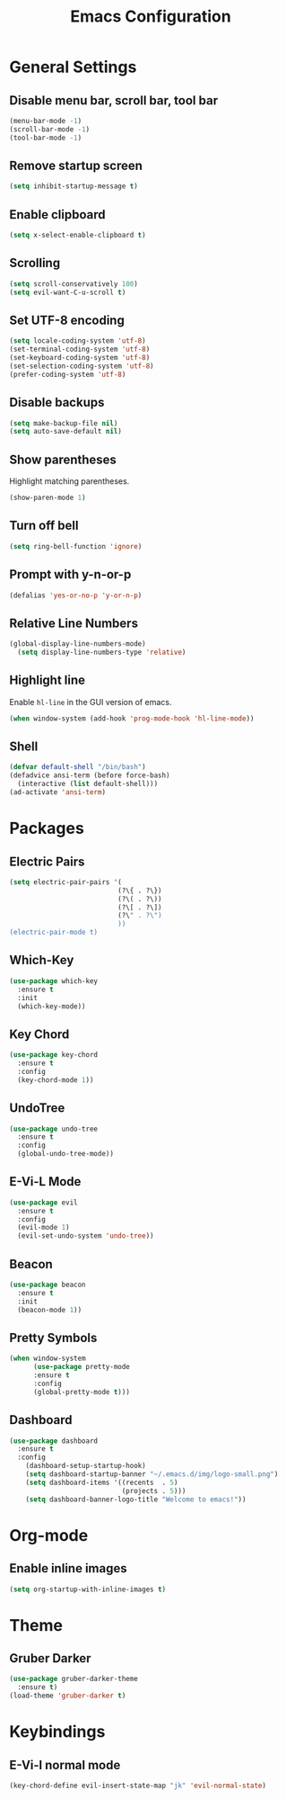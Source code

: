 #+STARTUP: show2levels
#+TITLE: Emacs Configuration
#+CREATOR: ddmin
#+LANGUAGE: en
#+OPTIONS: num:nil
#+ATTR_HTML: :style margin-left: auto; margin-right: auto;

[[./img/logo-small.png]]

* General Settings

** Disable menu bar, scroll bar, tool bar

#+BEGIN_SRC emacs-lisp
  (menu-bar-mode -1)
  (scroll-bar-mode -1)
  (tool-bar-mode -1)
#+END_SRC

** Remove startup screen

#+BEGIN_SRC emacs-lisp
  (setq inhibit-startup-message t)
#+END_SRC

** Enable clipboard

#+BEGIN_SRC emacs-lisp
  (setq x-select-enable-clipboard t)
#+END_SRC

** Scrolling

#+BEGIN_SRC emacs-lisp
  (setq scroll-conservatively 100)
  (setq evil-want-C-u-scroll t)
#+END_SRC

** Set UTF-8 encoding

#+BEGIN_SRC emacs-lisp
  (setq locale-coding-system 'utf-8)
  (set-terminal-coding-system 'utf-8)
  (set-keyboard-coding-system 'utf-8)
  (set-selection-coding-system 'utf-8)
  (prefer-coding-system 'utf-8)
#+END_SRC

** Disable backups

#+BEGIN_SRC emacs-lisp
  (setq make-backup-file nil)
  (setq auto-save-default nil)
#+END_SRC

** Show parentheses

Highlight matching parentheses.
#+BEGIN_SRC emacs-lisp
  (show-paren-mode 1)
#+END_SRC

** Turn off bell

#+BEGIN_SRC emacs-lisp
  (setq ring-bell-function 'ignore)
#+END_SRC

** Prompt with y-n-or-p

#+BEGIN_SRC emacs-lisp
  (defalias 'yes-or-no-p 'y-or-n-p)
#+END_SRC

** Relative Line Numbers

#+BEGIN_SRC emacs-lisp
(global-display-line-numbers-mode)
  (setq display-line-numbers-type 'relative)
#+END_SRC

** Highlight line

Enable =hl-line= in the GUI version of emacs.
#+BEGIN_SRC emacs-lisp
  (when window-system (add-hook 'prog-mode-hook 'hl-line-mode))
#+END_SRC

** Shell

#+BEGIN_SRC emacs-lisp
  (defvar default-shell "/bin/bash")
  (defadvice ansi-term (before force-bash)
    (interactive (list default-shell)))
  (ad-activate 'ansi-term)
#+END_SRC


* Packages

** Electric Pairs

#+BEGIN_SRC emacs-lisp
  (setq electric-pair-pairs '(
                             (?\{ . ?\})
                             (?\( . ?\))
                             (?\[ . ?\])
                             (?\" . ?\")
                             ))
  (electric-pair-mode t)
#+END_SRC

** Which-Key

#+BEGIN_SRC emacs-lisp
  (use-package which-key
    :ensure t
    :init
    (which-key-mode))
#+END_SRC

** Key Chord

#+BEGIN_SRC emacs-lisp
  (use-package key-chord
    :ensure t
    :config
    (key-chord-mode 1))
#+END_SRC

** UndoTree

#+BEGIN_SRC emacs-lisp
  (use-package undo-tree
    :ensure t
    :config
    (global-undo-tree-mode))
#+END_SRC

** E-Vi-L Mode

#+BEGIN_SRC emacs-lisp
  (use-package evil
    :ensure t
    :config
    (evil-mode 1)
    (evil-set-undo-system 'undo-tree))
#+END_SRC

** Beacon

#+BEGIN_SRC emacs-lisp
  (use-package beacon
    :ensure t
    :init
    (beacon-mode 1))
#+END_SRC

** Pretty Symbols

#+BEGIN_SRC emacs-lisp
(when window-system
      (use-package pretty-mode
      :ensure t
      :config
      (global-pretty-mode t)))
#+END_SRC

** Dashboard

#+BEGIN_SRC emacs-lisp
(use-package dashboard
  :ensure t
  :config
    (dashboard-setup-startup-hook)
    (setq dashboard-startup-banner "~/.emacs.d/img/logo-small.png")
    (setq dashboard-items '((recents  . 5)
                            (projects . 5)))
    (setq dashboard-banner-logo-title "Welcome to emacs!"))
#+END_SRC


* Org-mode

** Enable inline images

#+BEGIN_SRC emacs-lisp
  (setq org-startup-with-inline-images t)
#+END_SRC


* Theme

** Gruber Darker

#+BEGIN_SRC emacs-lisp
  (use-package gruber-darker-theme
    :ensure t)
  (load-theme 'gruber-darker t)
#+END_SRC


* Keybindings

** E-Vi-l normal mode

#+BEGIN_SRC emacs-lisp
  (key-chord-define evil-insert-state-map "jk" 'evil-normal-state)
#+END_SRC
